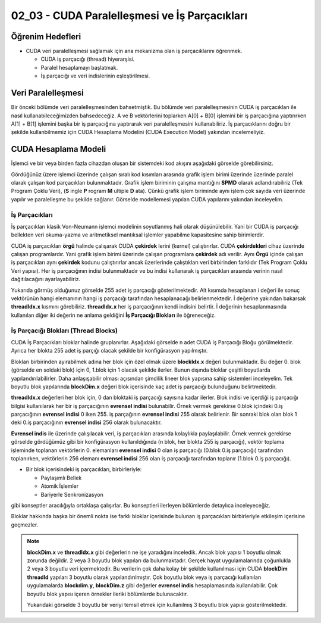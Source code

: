 ==============================================
02_03 - CUDA Paralelleşmesi ve İş Parçacıkları
==============================================


Öğrenim Hedefleri
-----------------

*  CUDA veri paralelleşmesi sağlamak için ana mekanizma olan iş parçacıklarını öğrenmek. 

   *  CUDA iş parçacığı (thread) hiyerarşisi.
   *  Paralel hesaplamayı başlatmak.
   *  İş parçacığı ve veri indislerinin eşleştirilmesi.


Veri Paralelleşmesi
-------------------
.. image:: /assets/cuda/02/02/01.jpg
   :width: 600

Bir önceki bölümde veri paralelleşmesinden bahsetmiştik. Bu bölümde veri paralelleşmesinin CUDA iş parçacıkları ile nasıl kullanabileceğimizden bahsedeceğiz. A ve B vektörlerini toplarken A[0] + B[0] işlemini bir iş parçacığına yaptırırken A[1] + B[1] işlemini başka bir iş parçacığına yaptırarak veri paralelleşmesini kullanabiliriz. İş parçacıklarını doğru bir şekilde kullanbilmemiz için CUDA Hesaplama Modelini (CUDA Execution Model) yakından incelemeliyiz.  

CUDA Hesaplama Modeli
---------------------
İşlemci ve bir veya birden fazla cihazdan oluşan bir sistemdeki kod akışını aşağıdaki görselde görebilirsiniz.

.. image:: /assets/cuda/02/03/01.png
   :width: 600

Gördüğünüz üzere işlemci üzerinde çalışan sıralı kod kısımları arasında grafik işlem birimi üzerinde üzerinde paralel olarak çalışan kod parçacıkları bulunmaktadır. Grafik işlem biriminin çalışma mantığını **SPMD** olarak adlandırabiliriz (Tek Program Çoklu Veri), (**S** ingle **P** rogram **M** ultiple **D** ata). Çünkü grafik işlem biriminde aynı işlem çok sayıda veri üzerinde yapılır ve paralelleşme bu şekilde sağlanır. Görselde modellemesi yapılan CUDA yapılarını yakından inceleyelim.

İş Parçacıkları
^^^^^^^^^^^^^^^

İş parçacıkları klasik Von-Neumann işlemci modelinin soyutlanmış hali olarak düşünülebilir. Yani bir CUDA iş parçacığı bellekten veri okuma-yazma ve aritmetiksel mantıksal işlemler yapabilme kapasitesine sahip birimlerdir.

CUDA iş parçacıkları **örgü** halinde çalışarak CUDA **çekirdek** lerini (kernel) çalıştırırlar. CUDA **çekirdekleri**  cihaz üzerinde çalışan programlardır. Yani grafik işlem birimi üzerinde çalışan programlara **çekirdek** adı verilir. Aynı **Örgü** içinde çalışan iş parçacıkları aynı **çekirdek** kodunu çalıştırırlar ancak üzerlerinde çalıştıkları veri birbirinden farklıdır (Tek Program Çoklu Veri yapısı). Her iş parçacığının indisi bulunmaktadır ve bu indisi kullanarak iş parçacıkları arasında verinin nasıl dağıtılacağını ayarlayabiliriz. 

.. image:: /assets/cuda/02/03/02.png
   :width: 600

Yukarıda görmüş olduğunuz görselde 255 adet iş parçacığı gösterilmektedir. Alt kısımda hesaplanan i değeri ile sonuç vektörünün hangi elemanının hangi iş parçacığı tarafından hesaplanacağı belirlenmektedir. İ değerine yakından bakarsak **threadIdx.x** kısmını görebiliriz. **threadIdx.x** her iş parçacığının kendi indisini belirtir. İ değerinin hesaplanmasında kullanılan diğer iki değerin ne anlama geldiğini **İş Parçacığı Blokları** ile öğreneceğiz.


İş Parçacığı Blokları (Thread Blocks)
^^^^^^^^^^^^^^^^^^^^^^^^^^^^^^^^^^^^^

CUDA İş Parçacıkları bloklar halinde gruplanırlar. Aşağıdaki görselde n adet CUDA iş Parçacığı Bloğu görülmektedir. Ayrıca her blokta 255 adet iş parçığı olacak şekilde bir konfigürasyon yapılmıştır. 

.. image:: /assets/cuda/02/03/03.png
   :width: 600

Blokları birbirinden ayırabilmek adına her blok için özel olmak üzere **blockIdx.x** değeri bulunmaktadır. Bu değer 0. blok (görselde en soldaki blok) için 0, 1.blok için 1 olacak şekilde ilerler. Bunun dışında bloklar çeşitli boyutlarda yapılandırılabilirler. Daha anlaşışabilir olması açısından şimdilik lineer blok yapısına sahip sistemleri inceleyelim. Tek boyutlu blok yapılarında **blockDim.x** değeri blok içerisinde kaç adet iş parçacığı bulunduğunu belirtmektedir.

**threadIdx.x** değerleri her blok için, 0 dan bloktaki iş parçacığı sayısına kadar ilerler. Blok indisi ve içerdiği iş parçacığı bilgisi kullanılarak her bir iş parçacığının **evrensel indisi** bulunabilir. Örnek vermek gerekirse 0.blok içindeki 0.iş parçacığının **evrensel indisi** 0 iken 255. iş parçağının **evrensel indisi** 255 olarak belirlenir. Bir sonraki blok olan blok 1 deki 0.iş parçacığının **evrensel indisi** 256 olarak bulunacaktır. 

**Evrensel indis** ile üzerinde çalışılacak veri, iş parçacıkları arasında kolaylıkla paylaşılabilir. Örnek vermek gerekirse görselde gördüğümüz gibi bir konfigürasyon kullanıldığında (n blok, her blokta 255 iş parçacığı), vektör toplama işleminde toplanan vektörlerin 0. elemanları **evrensel indisi** 0 olan iş parçacığı (0.blok 0.iş parçacığı) tarafından toplanırken, vektörlerin 256 elemanı **evrensel indisi** 256 olan iş parçacığı tarafından toplanır (1.blok 0.iş parçacığı).

*  Bir blok içerisindeki iş parçacıkları, birbirleriyle:

   *  Paylaşımlı Bellek
   *  Atomik İşlemler
   *  Bariyerle Senkronizasyon

gibi konseptler aracılığıyla ortaklaşa çalışırlar. Bu konseptleri ilerleyen bölümlerde detaylıca inceleyeceğiz.

Bloklar hakkında başka bir önemli nokta ise farklı bloklar içerisinde bulunan iş parçacıkları birbirleriyle etkileşim içerisine geçmezler. 


.. note::
   
   **blockDim.x** ve **threadIdx.x** gibi değerlerin ne işe yaradığını inceledik. Ancak blok yapısı 1 boyutlu olmak zorunda değildir. 2 veya 3 boyutlu blok yapıları da bulunmaktadır. Gerçek hayat uygulamalarında çoğunlukla 2 veya 3 boyutlu veri içermektedir. Bu verilerin çok daha kolay bir şekilde kullanılması için CUDA **blockDim** **threadId** yapıları 3 boyutlu olarak yapılandırılmıştır. Çok boyutlu blok veya iş parçacığı kullanılan uygulamalarda **blockdim.y**, **blockDim.z** gibi değerler **evrensel indis** hesaplamasında kullanılabilir. Çok boyutlu blok yapısı içeren örnekler ileriki bölümlerde bulunacaktır.  
   
   .. image:: /assets/cuda/02/03/04.png
      :width: 400
   
   | Yukarıdaki görselde 3 boyutlu bir veriyi temsil etmek için kullanılmış 3 boyutlu blok yapısı gösterilmektedir.